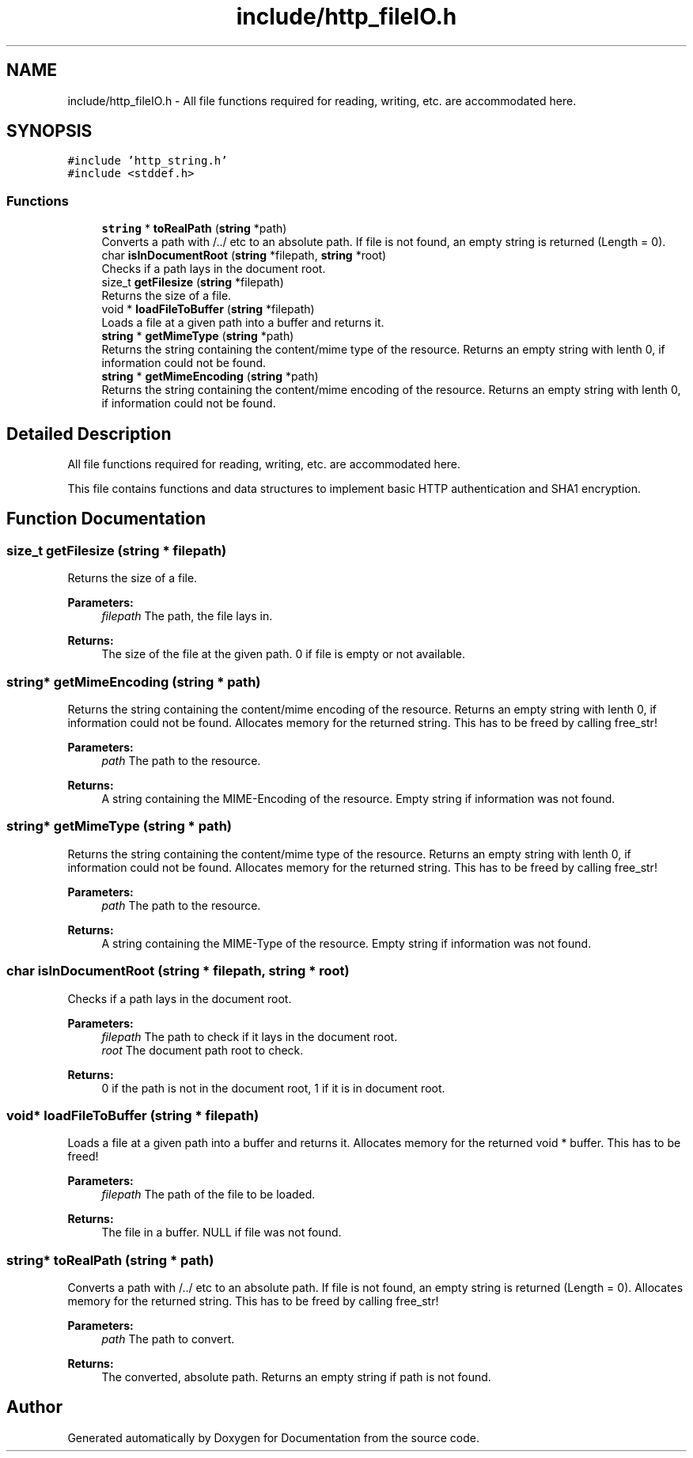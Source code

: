 .TH "include/http_fileIO.h" 3 "Mon Jun 10 2019" "Documentation" \" -*- nroff -*-
.ad l
.nh
.SH NAME
include/http_fileIO.h \- All file functions required for reading, writing, etc\&. are accommodated here\&.  

.SH SYNOPSIS
.br
.PP
\fC#include 'http_string\&.h'\fP
.br
\fC#include <stddef\&.h>\fP
.br

.SS "Functions"

.in +1c
.ti -1c
.RI "\fBstring\fP * \fBtoRealPath\fP (\fBstring\fP *path)"
.br
.RI "Converts a path with /\&.\&./ etc to an absolute path\&. If file is not found, an empty string is returned (Length = 0)\&. "
.ti -1c
.RI "char \fBisInDocumentRoot\fP (\fBstring\fP *filepath, \fBstring\fP *root)"
.br
.RI "Checks if a path lays in the document root\&. "
.ti -1c
.RI "size_t \fBgetFilesize\fP (\fBstring\fP *filepath)"
.br
.RI "Returns the size of a file\&. "
.ti -1c
.RI "void * \fBloadFileToBuffer\fP (\fBstring\fP *filepath)"
.br
.RI "Loads a file at a given path into a buffer and returns it\&. "
.ti -1c
.RI "\fBstring\fP * \fBgetMimeType\fP (\fBstring\fP *path)"
.br
.RI "Returns the string containing the content/mime type of the resource\&. Returns an empty string with lenth 0, if information could not be found\&. "
.ti -1c
.RI "\fBstring\fP * \fBgetMimeEncoding\fP (\fBstring\fP *path)"
.br
.RI "Returns the string containing the content/mime encoding of the resource\&. Returns an empty string with lenth 0, if information could not be found\&. "
.in -1c
.SH "Detailed Description"
.PP 
All file functions required for reading, writing, etc\&. are accommodated here\&. 

This file contains functions and data structures to implement basic HTTP authentication and SHA1 encryption\&.
.SH "Function Documentation"
.PP 
.SS "size_t getFilesize (\fBstring\fP * filepath)"

.PP
Returns the size of a file\&. 
.PP
\fBParameters:\fP
.RS 4
\fIfilepath\fP The path, the file lays in\&. 
.RE
.PP
\fBReturns:\fP
.RS 4
The size of the file at the given path\&. 0 if file is empty or not available\&. 
.RE
.PP

.SS "\fBstring\fP* getMimeEncoding (\fBstring\fP * path)"

.PP
Returns the string containing the content/mime encoding of the resource\&. Returns an empty string with lenth 0, if information could not be found\&. Allocates memory for the returned string\&. This has to be freed by calling free_str!
.PP
\fBParameters:\fP
.RS 4
\fIpath\fP The path to the resource\&. 
.RE
.PP
\fBReturns:\fP
.RS 4
A string containing the MIME-Encoding of the resource\&. Empty string if information was not found\&. 
.RE
.PP

.SS "\fBstring\fP* getMimeType (\fBstring\fP * path)"

.PP
Returns the string containing the content/mime type of the resource\&. Returns an empty string with lenth 0, if information could not be found\&. Allocates memory for the returned string\&. This has to be freed by calling free_str!
.PP
\fBParameters:\fP
.RS 4
\fIpath\fP The path to the resource\&. 
.RE
.PP
\fBReturns:\fP
.RS 4
A string containing the MIME-Type of the resource\&. Empty string if information was not found\&. 
.RE
.PP

.SS "char isInDocumentRoot (\fBstring\fP * filepath, \fBstring\fP * root)"

.PP
Checks if a path lays in the document root\&. 
.PP
\fBParameters:\fP
.RS 4
\fIfilepath\fP The path to check if it lays in the document root\&. 
.br
\fIroot\fP The document path root to check\&. 
.RE
.PP
\fBReturns:\fP
.RS 4
0 if the path is not in the document root, 1 if it is in document root\&. 
.RE
.PP

.SS "void* loadFileToBuffer (\fBstring\fP * filepath)"

.PP
Loads a file at a given path into a buffer and returns it\&. Allocates memory for the returned void * buffer\&. This has to be freed!
.PP
\fBParameters:\fP
.RS 4
\fIfilepath\fP The path of the file to be loaded\&. 
.RE
.PP
\fBReturns:\fP
.RS 4
The file in a buffer\&. NULL if file was not found\&. 
.RE
.PP

.SS "\fBstring\fP* toRealPath (\fBstring\fP * path)"

.PP
Converts a path with /\&.\&./ etc to an absolute path\&. If file is not found, an empty string is returned (Length = 0)\&. Allocates memory for the returned string\&. This has to be freed by calling free_str!
.PP
\fBParameters:\fP
.RS 4
\fIpath\fP The path to convert\&. 
.RE
.PP
\fBReturns:\fP
.RS 4
The converted, absolute path\&. Returns an empty string if path is not found\&. 
.RE
.PP

.SH "Author"
.PP 
Generated automatically by Doxygen for Documentation from the source code\&.
